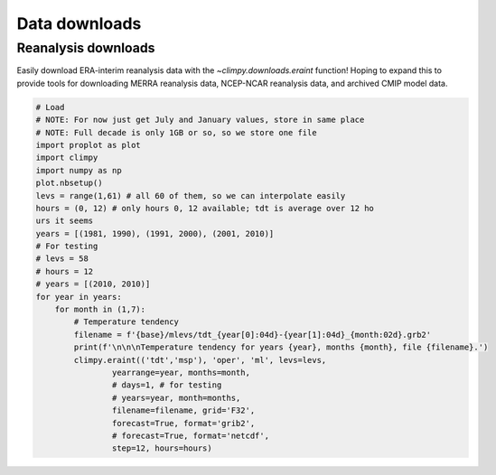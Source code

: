 Data downloads
==============

Reanalysis downloads
--------------------

Easily download ERA-interim reanalysis data with the
`~climpy.downloads.eraint` function! Hoping to expand this to provide
tools for downloading MERRA reanalysis data, NCEP-NCAR reanalysis data,
and archived CMIP model data.

.. code:: ipython3

    # Load
    # NOTE: For now just get July and January values, store in same place
    # NOTE: Full decade is only 1GB or so, so we store one file
    import proplot as plot
    import climpy
    import numpy as np
    plot.nbsetup()
    levs = range(1,61) # all 60 of them, so we can interpolate easily
    hours = (0, 12) # only hours 0, 12 available; tdt is average over 12 ho
    urs it seems
    years = [(1981, 1990), (1991, 2000), (2001, 2010)]
    # For testing
    # levs = 58
    # hours = 12
    # years = [(2010, 2010)]
    for year in years:
        for month in (1,7):
            # Temperature tendency
            filename = f'{base}/mlevs/tdt_{year[0]:04d}-{year[1]:04d}_{month:02d}.grb2'
            print(f'\n\n\nTemperature tendency for years {year}, months {month}, file {filename}.')
            climpy.eraint(('tdt','msp'), 'oper', 'ml', levs=levs,
                    yearrange=year, months=month,
                    # days=1, # for testing
                    # years=year, month=months,
                    filename=filename, grid='F32',
                    forecast=True, format='grib2',
                    # forecast=True, format='netcdf',
                    step=12, hours=hours)

